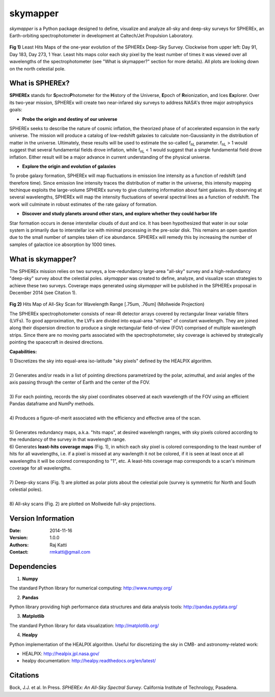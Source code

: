 =========
skymapper
=========

.. |fnL| replace:: f\ :sub:`nL` 

*\ skymapper*\  is a Python package designed to define, visualize and analyze 
all-sky and deep-sky surveys for SPHEREx, 
an Earth-orbiting spectrophotometer in development at 
Caltech/Jet Propulsion Laboratory. 


.. figure:: ./_build/deep_color_multfile.png
   :align: center
   :alt: Evolution of Deep Sky Scan
   :figclass: align-center

**Fig 1)** Least Hits Maps of the one-year evolution of the SPHEREx Deep-Sky 
Survey.
Clockwise from upper left: Day 91, Day 183, Day 273, 1 Year.
Least hits maps color each sky pixel by the least number of times it
was viewed over all wavelengths of the spectrophotometer 
(see "What is skymapper?" section for more details). 
All plots are looking down on the north celestial pole.  
 
What is SPHEREx?
----------------
**SPHEREx** stands for **S**\ pectro\ **P**\ hotometer for the **H**\ istory of 
the Universe, **E**\ poch of **R**\ eionization, and Ices **Ex**\ plorer.
Over its two-year mission, SPHEREx will create two near-infared 
sky surveys to address NASA's three major astrophysics goals:

* **Probe the origin and destiny of our universe**

SPHEREx seeks to describe the nature of cosmic inflation, the theorized phase of
of accelerated expansion in the early universe. The mission will produce a 
catalog of low-redshift galaxies to calculate non-Gaussianity in the 
distribution of matter in the universe. Ultimately, these results will be used 
to estimate the so-called |fnL| parameter. 
|fnL| > 1 would suggest that several fundamental fields drove inflation, while
|fnL| < 1 would suggest that a single fundamental field drove inflation. 
Either result will be a major advance in current understanding of the 
physical universe.  

* **Explore the origin and evolution of galaxies**

To probe galaxy formation, SPHEREx will map fluctuations in emission line 
intensity as a function of redshift (and therefore time). Since emission 
line intensity traces 
the distribution of matter in the universe, this intensity mapping 
techinque exploits the 
large-volume SPHEREx survey to give clustering
information about faint galaxies. By observing at several wavelengths, SPHEREx 
will map the intensity fluctuations of several spectral lines as a function of 
redshift. The work will culminate in robust estimates of the rate galaxy of
formation.

* **Discover and study planets around other stars, and explore whether they could harbor life**

Star formation occurs in dense interstellar clouds of dust and ice. 
It has been hypothesized that water in our solar system is primarily due 
to interstellar
ice with minimal processing in the pre-solar disk. This remains an open
question due to the small number of samples taken of ice abundance. SPHEREx
will remedy this by increasing the number of samples of galactice ice absorption 
by 1000 times.


What is **skymapper**?
-----------------------

The SPHEREx mission relies on two surveys, a low-redundancy large-area 
"all-sky" survey and a high-redundancy "deep-sky" survey about the 
celestial poles.
*\ skymapper*\  was created to define, analyze, and visualize scan strategies to achieve
these two surveys. Coverage maps generated using *\ skymapper*\  will be 
published in the SPHEREx proposal in December 2014 (see Citation 1).

.. figure:: ./_build/allsky2_complete_1.png
   :align:  center
   :alt: All Sky scan
   :figclass: align-center

.. class:: center
**Fig 2)** Hits Map of All-Sky Scan for Wavelength Range [.75um, .76um] (Mollweide Projection)

The SPHEREx spectrophotometer consists of near-IR detector arrays covered 
by rectangular linear variable filters (LVFs). To good approximation, the LVFs
are divided into equal-area "stripes" of constant wavelength. They are 
joined along their dispersion direction to produce a single rectangular 
field-of-view (FOV) comprised of multiple wavelength strips. 
Since there are no moving parts associated with
the spectrophotometer, sky coverage is achieved by strategically pointing 
the spacecraft in desired directions.

**Capabilities:**

| 1) Discretizes the sky into equal-area iso-latitude "sky pixels" defined by 
     the HEALPIX algorithm. 
|
| 2) Generates and/or reads in a list of pointing directions
     parametrized by the polar, azimuthal, and axial angles of the axis passing 
     through the center of Earth and the center of the FOV. 
|
| 3) For each pointing, records the sky pixel 
     coordinates observed at each wavelength of the FOV 
     using an efficient Pandas dataframe and
     NumPy methods. 
|
| 4) Produces a figure-of-merit associated with the efficiency and effective 
     area of the scan.
|
| 5) Generates redundancy maps, a.k.a. "hits maps",
     at desired wavelength ranges, with sky pixels colored
     according to the redundancy of the survey in that wavelength range. 

| 6) Generates **least-hits coverage maps** (Fig. 1), in which  each sky pixel is colored 
     corresponding to the
     least number of hits for all wavelengths, i.e. if a pixel is missed at
     any wavlength it not be colored, if it is seen at least once at all wavelengths 
     it will be colored corresponding to "1", etc. A least-hits coverage map 
     corresponds to a scan's minimum coverage for all wavelengths.
|
| 7) Deep-sky scans (Fig. 1) are plotted as polar plots about the celestial pole (survey is symmetric for North and 
     South celestial poles). 
|
| 8) All-sky scans (Fig. 2) are plotted on Mollweide full-sky projections. 



Version Information
--------------------

:Date: 2014-11-16
:Version: 1.0.0
:Authors: Raj Katti
:Contact: rmkatti@gmail.com

Dependencies
------------

1) **Numpy**

The standard Python library for numerical computing: http://www.numpy.org/

2) **Pandas**

Python library providing high performance data structures and data analysis tools: http://pandas.pydata.org/

3) **Matplotlib**

The standard Python library for data visualization: http://matplotlib.org/

4) **Healpy**

Python implementation of the HEALPIX algorithm. Useful for discretizing the sky
in CMB- and astronomy-related work: 

* HEALPIX: http://healpix.jpl.nasa.gov/
* healpy documentation: http://healpy.readthedocs.org/en/latest/

Citations
------------

Bock, J.J. et al. In Press. *\ SPHEREx: An All-Sky Spectral Survey*\ .
California Institute of Technology, Pasadena.
